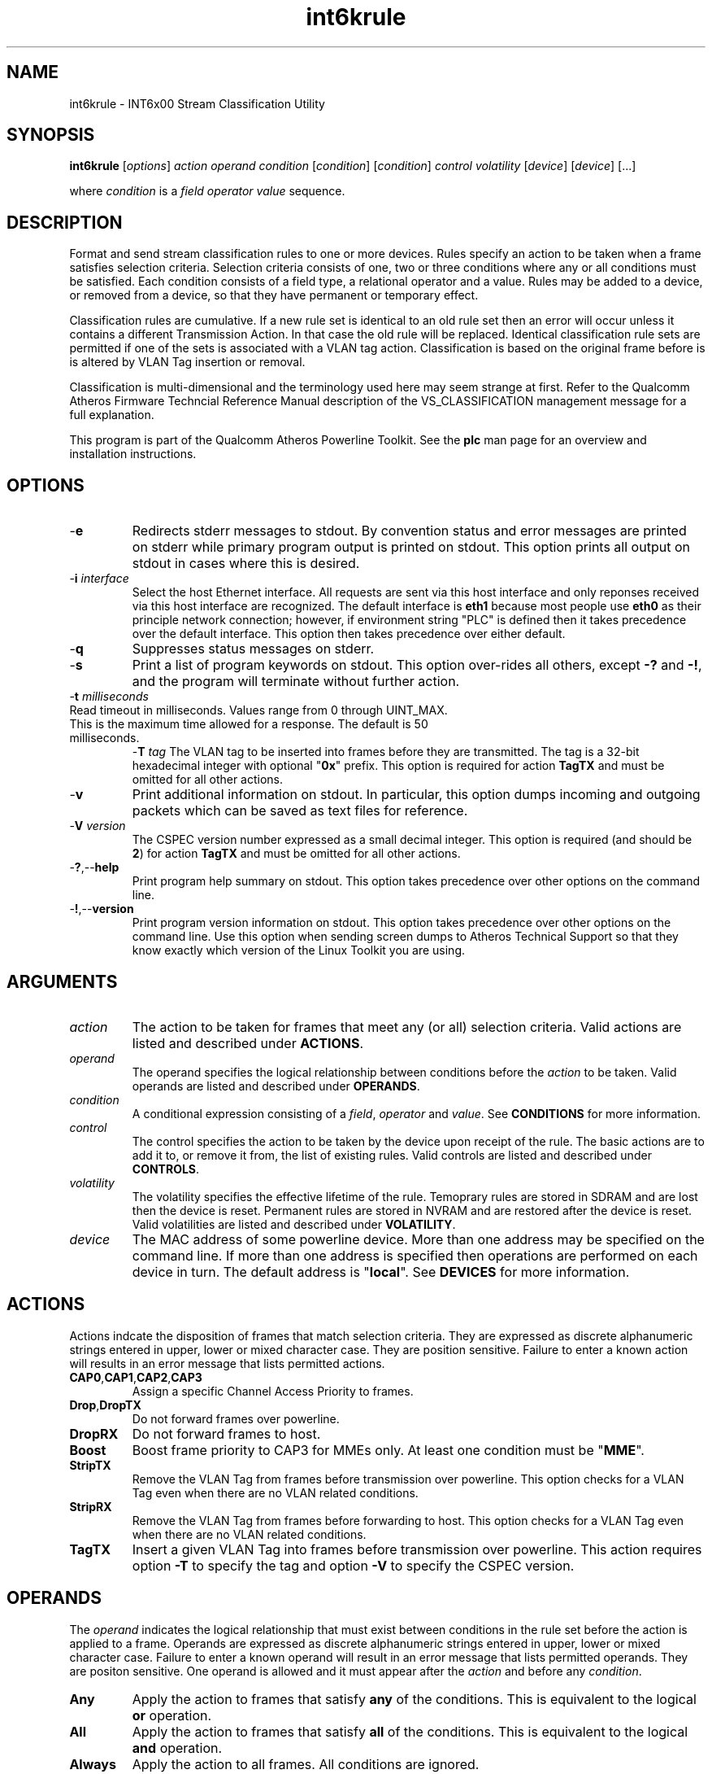 .TH int6krule 7 "December 2012" "plc-utils" "Qualcomm Atheros Powerline Toolkit"
.SH NAME
int6krule - INT6x00 Stream Classification Utility
.SH SYNOPSIS
.BR int6krule
.RI [ options ] 
.IR action    
.IR operand 
.IR condition
.RI [ condition ]
.RI [ condition ]
.IR control
.IR volatility
.RI [ device ]
.RI [ device ]
[...]
.PP
where \fIcondition\fR is a \fIfield\fR \fIoperator\fR \fIvalue\fR sequence.
.SH DESCRIPTION
Format and send stream classification rules to one or more devices. Rules specify an action to be taken when a frame satisfies selection criteria. Selection criteria consists of one, two or three conditions where any or all conditions must be satisfied. Each condition consists of a field type, a relational operator and a value. Rules may be added to a device, or removed from a device, so that they have permanent or temporary effect.
.PP
Classification rules are cumulative. If a new rule set is identical to an old rule set then an error will occur unless it contains a different Transmission Action. In that case the old rule will be replaced. Identical classification rule sets are permitted if one of the sets is associated with a VLAN tag action. Classification is based on the original frame before is is altered by VLAN Tag insertion or removal. 
.PP
Classification is multi-dimensional and the terminology used here may seem strange at first. Refer to the Qualcomm Atheros Firmware Techncial Reference Manual description of the VS_CLASSIFICATION management message for a full explanation.
.PP
This program is part of the Qualcomm Atheros Powerline Toolkit. See the \fBplc\fR man page for an overview and installation instructions.
.SH OPTIONS
.TP
.RB - e
Redirects stderr messages to stdout. By convention status and error messages are printed on stderr while primary program output is printed on stdout. This option prints all output on stdout in cases where this is desired.
.TP
-\fBi\fR \fIinterface\fR
Select the host Ethernet interface. All requests are sent via this host interface and only reponses received via this host interface are recognized. The default interface is \fBeth1\fR because most people use \fBeth0\fR as their principle network connection; however, if environment string "PLC" is defined then it takes precedence over the default interface. This option then takes precedence over either default.
.TP
.RB - q
Suppresses status messages on stderr. 
.TP
.RB - s
Print a list of program keywords on stdout. This option over-rides all others, except \fB-?\fR and \fB-!\fR, and the program will terminate without further action.
.TP
-\fBt \fImilliseconds\fR
.TP
Read timeout in milliseconds. Values range from 0 through UINT_MAX. This is the maximum time allowed for a response. The default is 50 milliseconds.
-\fBT \fItag\fR
The VLAN tag to be inserted into frames before they are transmitted. The tag is a 32-bit hexadecimal integer with optional "\fB0x\fR" prefix. This option is required for action \fBTagTX\fR and must be omitted for all other actions.  
.TP
.RB - v
Print additional information on stdout. In particular, this option dumps incoming and outgoing packets which can be saved as text files for reference.
.TP
-\fBV \fIversion\fR
The CSPEC version number expressed as a small decimal integer. This option is required (and should be \fB2\fR) for action \fBTagTX\fR and must be omitted for all other actions.  
.TP
.RB - ? ,-- help
Print program help summary on stdout. This option takes precedence over other options on the command line. 
.TP
.RB - ! ,-- version
Print program version information on stdout. This option takes precedence over other options on the command line. Use this option when sending screen dumps to Atheros Technical Support so that they know exactly which version of the Linux Toolkit you are using.
.SH ARGUMENTS
.TP
.IR action   
The action to be taken for frames that meet any (or all) selection criteria. Valid actions are listed and described under \fBACTIONS\fR.
.TP
.IR operand 
The operand specifies the logical relationship between conditions before the \fIaction\fR to be taken. Valid operands are listed and described under \fBOPERANDS\fR.
.TP
.IR condition
A conditional expression consisting of a \fIfield\fR, \fIoperator\fR and \fIvalue\fR. See \fBCONDITIONS\fR for more information.
.TP
.IR control
The control specifies the action to be taken by the device upon receipt of the rule. The basic actions are to add it to, or remove it from, the list of existing rules. Valid controls are listed and described under \fBCONTROLS\fR.
.TP
.IR volatility
The volatility specifies the effective lifetime of the rule. Temoprary rules are stored in SDRAM and are lost then the device is reset. Permanent rules are stored in NVRAM and are restored after the device is reset. Valid volatilities are listed and described under \fBVOLATILITY\fR.
.TP
.IR device
The MAC address of some powerline device. More than one address may be specified on the command line. If more than one address is specified then operations are performed on each device in turn. The default address is "\fBlocal\fR". See \fBDEVICES\fR for more information.
.SH ACTIONS
Actions indcate the disposition of frames that match selection criteria. They are expressed as discrete alphanumeric strings entered in upper, lower or mixed character case. They are position sensitive. Failure to enter a known action will results in an error message that lists permitted actions.
.TP
.BR CAP0 , CAP1 , CAP2 , CAP3
Assign a specific Channel Access Priority to frames.
.TP
.BR Drop , DropTX
Do not forward frames over powerline. 
.TP
.BR DropRX
Do not forward frames to host.
.TP
.BR Boost
Boost frame priority to CAP3 for MMEs only. At least one condition must be "\fBMME\fR". 
.TP
.BR StripTX
Remove the VLAN Tag from frames before transmission over powerline. This option checks for a VLAN Tag even when there are no VLAN related conditions.
.TP
.BR StripRX
Remove the VLAN Tag from frames before forwarding to host. This option checks for a VLAN Tag even when there are no VLAN related conditions.
.TP
.BR TagTX
Insert a given VLAN Tag into frames before transmission over powerline. This action requires option \fB-T\fR to specify the tag and option \fB-V\fR to specify the CSPEC version. 
.SH OPERANDS
The \fIoperand\fR indicates the logical relationship that must exist between conditions in the rule set before the action is applied to a frame. Operands are expressed as discrete alphanumeric strings entered in upper, lower or mixed character case. Failure to enter a known operand will result in an error message that lists permitted operands. They are positon sensitive. One operand is allowed and it must appear after the \fIaction\fR and before any \fIcondition\fR.
.TP
.BR Any
Apply the action to frames that satisfy \fBany\fR of the conditions. This is equivalent to the logical \fBor\fR operation.
.TP
.BR All
Apply the action to frames that satisfy \fBall\fR of the conditions. This is equivalent to the logical \fBand\fR operation.
.TP
.BR Always
Apply the action to all frames. All conditions are ignored.
.SH CONDITIONS
A condition consists of a \fIfield\fR, an \fIoperator\fR and a \fIvalue\fR. One condition is required but three are permitted. Condition order is not important but all conditions must appear after the \fIoperand\fR and before the \fIcontrol\fR. 
.TP
.IR field
The field is the part of the Ethernet frame to be examined. Some fields are not valid for some actions but this program does not enforce such rules since validation is performed by runtime firmware on each device. Recognized fields are listed and described under \fBFIELDS\fR. 
.TP
.IR operator
The operator specifies the relationsip that must exist between the \fIfield\fR and \fIvalue\fR in order for the \fIcondition\fR to evaluate \fBTrue\fR. Currently, only equality operators are supported. Valid operators are listed and described under \fBOPERATORS\fR.
.TP
.IR value
The value must be appropriate to the field type. Some fields are MAC or IP addresses, some are integers, some are bitmaps and others are states. Integers and bitmaps may be expressed in binary, decimal or hexadecimal format. Binary values staRt with \fB0b\fR. Hexadecimal values start with \fB0x\fR. States are expressed using keywords. Users are responsible for knowing how many bits are significant for each type of value.  Valid values are described along with fields under \fBFIELDS\fR. 
.SH FIELDS
Fields indicate the portion of the frame that is inspected during selection and the size and format of the value permited in the condition statement. They are expressed as discrete alphanumeric strings entered in upper, lower or mixed character case. Failure to enter a known field will result in an error message that lists permitted fields. 
.TP
.BR ET
A 16-bit Ethertype expressed in hexadecimal with optional "\fB0x\fR" prefix. The format is described in IEEE Standard 802-2001 [4].
.TP 
.BR EthDA 
A 48-bit Ethernet destination address expressed in hexadecimal. Octets may be separated with optional colons for clarity. The format is described in IEEE Standard 802-2001 [4]. 
.TP 
.BR EthSA  
A 48-bit Ethernet source address expressed in hexadecimal. Octets may be separated with optional colons for clarity. The format is described in IEEE Standard 802-2001 [4]. 
.TP
.BR IPSP
A 16-bit IP source port expressed as a decimal integer. This condition applies to either TCP or UDP packets, depending on the protocol used, and is valid only for actions "\fBCAP0\fR", "\fBCAP1\fR", "\fBCAP2\fR", "\fBCAP3\fR" and "\fBDrop\fR". 
.TP
.BR IPDP 
A 16-bit IP destination port expressed as a decimal integer. This condition applies to either TCP or UDP packets, depending on the protocol used, and is valid only for actions "\fBCAP0\fR", "\fBCAP1\fR", "\fBCAP2\fR", "\fBCAP3\fR" and "\fBDrop\fR". 
.TP
.BR IPV4TOS 
An 8-bit Type-of-Service code where the format is defined in the RFC 791 (Internet Protocol) [14]. 
.TP
.BR IPV4PROT 
An 8-bit Ethernet protocol code. The format is defined in the RFC 791 (Internet Protocol) [14]. 
.TP
.BR IPV4SA
A 32-bit Internet Protocol source address expressed in dotted-decimal notation. The official format is defined in RFC 791 (Internet Protocol) [14]. Our implementation permits empty octets and leading zeros within fields. For example, "..." is equivalent to "0.0.0.0 and "127..000.001" is equivalent to "127.0.0.1". 
.TP
.BR IPV4DA 
A 32-bit Internet Protocol destination address expressed in dotted-decimal notation. The official format is defined in RFC 791 (internet Protocol) [14]. Our implementation permits empty octets and leading zeros within fields. For example, "..." is equivalent to "0.0.0.0 and "127..000.001" is equivalent to "127.0.0.1". 
.TP
.BR IPV6TC
An 8-bit Internet Protocol V6 traffic class expressed as defined in RFC 2460 (Internet Protocol Version 6) [17].
.TP
.BR IPV6FL
A 24-bit IPV6 flow label where the lower 20 bits are the IPv6 Flow Label defined in RFC 2460 (Internat Protocol Version 6) [17]. The upper 4 bits should be zero. The value can be entered either as a decimal, binary or hex integer.
.TP
.BR IPV6SA
A 128-bit IPV6 source address expressed as colon-separated hexadecmial quartets (octet pairs). The official format is defined in RFC 2460 (Internet Protocol Version 6) [17]. Our implementation permits multiple empty fields, abreviated fields and leading zeros within fields. When multiple empty fields appear, the right-most occurance expands to multiple zeros. For example, "AAAA::BBBB::CCCC" is equivalent to "AAAA:0000:BBBB:0000:0000:0000:0000:CCCC".  
.TP
.BR IPV6DA
A 128-bit IPV6 destination address expressed as colon-separated hexadecimal quartets (octet pairs). The official format is defined in RFC 2460 (Internet Protocol Version 6) [17]. Our implementation permits multiple empty fields, abbreviated fields and leading zeros within fields. When multiple empty fields appear, the right-most occurance expands to zeros. For example, ":1::2" is equivalent to "0000:0001:0000:0000:0000:0000:0000:0002".  
.TP
.BR MME
A 24-bit Atheros HomePlugAV Management Message type expressed as a hex byte stream. For clarity, the recommeded format it "xx:xxxx". The first byte is the MMV. The next two bytes are the MMTYPE. Both are defined in the HomePlug AV Specification. The MMTYPE will match all MME variants, such as Request, Confirm, Indicate and Response because the lower two bits are ignored. This field is only valid for action "\fBBoost\fR". 
.TP
.BR TCPAck
The string "\fBTrue\fR" or "\fBFalse\fR" to indicate that the frame is (or is not) a TCP Acknowledgement. Double negatives are allowed so "Is True" is equvalent to "Not False" and "Is False" is equivalent to "Not True".
.TP
.BR TCPSP
A 16-bit TCP source port as a decimal integer. The format is defined in RFC 793 (Transmission Control Protocol [15]). 
.TP
.BR TCPDP 
A 16-bit TCP destination port expressed as a decimal integer. The format is defined in RFC 793 (Transmission Control Protocol [15]). 
.TP
.BR UDPSP 
A 16-bit UDP source port expressed as a decimal integer. The format is defined in RFC 768 (User Datagram Protocol [13]). 
.TP
.BR UDPDP
A 16-bit UDP destination port expressed as a decimal integer. The format is defined in RFC 768 (User Datagram Protocol [13]). 
.TP
.BR VLANID 
A 16-bit VLAN identifier where the lower 12 bits are the VLAN Identifier (VID) defined in IEEE Std 802.1Q-1998 (Virtual Bridged Local Area Networks) [11]. The upper 4 bits should be zero. 
.TP 
.BR VLANUP 
An 8-bit Ethernet VLAN tag where the lower 3 bits are the User Priority sub-field of a VLAN Tag defined in IEEE Std 802.1Q-1998 (Virtual Bridged Local Area Networks) [11]. The upper 5 bits should be zero. 
.TP
.BR VLANTag
The string "\fBPresent\fR" or "\fBMissing\fR" to indicate the presence (or absence) of one or more VLAN Tags within a frame. This classifier is essentially equivalent to "\fBET Is 0x8100\fR". Double negatives are allowed so "Is Present" is equivalent to "Not Missing" and "Is Missing" is equivalent to "Not Present".
.SH OPERATORS
An operator indicates an equality between a \fIfield\fR and a \fIvalue\fR. An operator is an alphanumeric string entered in upper, lower or mixed character case. Failure to enter a known operator will result in an error message that lists permitted operators. Operators are position sensitive and must appear between each \fIfield\fR and \fIvalue\fR.
.TP
.BR Is
Indicates that the frame field must equal the associated value for the condition to evaluate true.
.TP
.BR Not
Indicates that the frame field must not equal the associated value for the condition to evaluate true.
.SH STATES
A state is a special case of \fIvalue\fR.                     
.TP
.BR True , On , Yes , Present
Indicates a positive state or presence of some entity. All are equivalent and can be used interchangeably. Double negatives are permitted so "Is True" is equvalent to "Not False".
.TP
.BR False , Off , No , Missing
Indicates a negative state or absence of some entity. All are equivalent and can be used interchangeably.  Double negatives are permitted so "Is False" is equvalent to "Not True".
.SH CONTROLS
The control determines how the devices will handle the rule after it is validated. It is expressed as a discrete alphanumeric string entered in upper, lower or mixed character case. Failure to enter a known control will result in an error message that lists permitted controls. The control is position sensitive and must occur after \fIcondition\fR and before \fIvolatility\fR. 
.TP
.BR Add
Adds the rule to the current list of rules unless a violation occurs. In some cases, a rule may replace an existing rule instead of being added.
.TP
.BR Rem , Remove
Remove the rule from the current list of rules unless a violation occurs.
.SH VOLATILITY
The volatility determines which device rule set will be affected by the action. It is expressed as a discrete alphanumeric string entered in upper, lower or mixed character case. Failure to enter a known volatility will result in an error message that lists permitted volatilities. The volatility is position sensitive and must occur after \fIcontrol\fR. 
.TP
.BR Temp
The temporary rule set will be modified. The temporary rule set resides in the working PIB stored in SDRAM.   
.TP
.BR Perm
The permanent rule set will be modified. The permanent rule set resides in the user PIB stored in NVRAM.
.SH DEVICES
Powerline devices use Ethernet Media Access Control (MAC) addresses. A MAC address is a 48-bit value entered as 12 hexadecimal digits in upper, lower or mixed character case. Octets may be separated with colons for clarity. For example, "00b052000001", "00:b0:52:00:00:01" and "00b052:000001" are valid and equivalent.
.PP
The following MAC addresses are special and may be entered by name instead of number.
.TP
.BR all
Same as "broadcast".
.TP
.BR broadcast
A synonym for the Ethernet broadcast address, \fBFF:FF:FF:FF:FF:FF\fR. All devices, whether local, remote or foreign recognize messages sent to this address.  A remote device is any device at the far end of a powerline connection. A foreign device is any device not manufactured by Atheros.
.TP
.BR local
A synonym for the Qualcomm Atheros vendor specific Local Management Address (LMA), \fB00:B0:52:00:00:01\fR. All local Atheros devices recognize this address but remote and foreign devices do not. A remote device is any device at the far end of a powerline connection. A foreign device is any device not manufactured by Atheros.
.SH REFERENCES
See the Qualcomm Atheros HomePlug AV Firmware Technical Reference Manual for more information.
.SH DISCLAIMER
Atheros HomePlug AV Vendor Specific Management Message structure and content is proprietary to Qualcomm Atheros, Ocala FL USA. Consequently, public information is not available. Qualcomm Atheros reserves the right to modify message structure or content in future firmware releases without any obligation to notify or compensate users of this program.
.SH EXAMPLES
This command adds a temporary classification rule to the classification table on device B00:B0:52:BA:BE:01. The rule instructs the device to drop frames that match either (any) of two conditions. The first condition states that the IPv4 source address is 192.168.99.2. The second conditon states that the IPv4 destination address is 192.168.99.100.  
.PP
   # int6krule drop any IPv4SA is 192.168.99.2 IPv4DA is 192.168.99.100 add temp 00:B0:52:BA:BE:01
.PP
Observe that the \fIaction\fR, \fIoperand\fR and \fIconditions\fR come first then the \fIcontrol\fR and \fIvolatility\fR then the affected \fIdevices\fR. Up to three conditions may be specified. Keyword order is important. Character case is not important. 
.PP
The following example prints a list of programmed keywords on stdout for reference. The example shown here has been abbreviate due to formatting limitations.
.PP
   # int6krule -t
    
     Controls are 'Add'|'Rem'|'Remove'
     Volatilities are 'Temp'|'Perm'
     Actions are 'CAP0'|'CAP1'|'CAP2'|'CAP3'|'Boost'|...|'StripTX'|'StripRX'|'TagRX'
     Operands are 'All'|'Any'|'Always'
     Fields are 'EthDA'|'EthSA'|'VLANUP'|'VLANID'|'IPv4TOS'|...|'TCPAck'|'VLANTag'
     Operators are 'Is'|'Not'

.PP
More example follow:
.PP    
.B  Ethernet Address Rules
.PP
Ethernet address rules have the following general format:
.PP 
   | CAP0 | ANY | EthSA | IS  | xx:xx:xx:xx:xx:xx | ADD    | TEMP | xx:xx:xx:xx:xx:xx
   | CAP1 | ALL | EthDA | NOT |                   | REMOVE | PERM |
   | CAP2 |
   | CAP3 |
   | DROP |
.PP 
For example, instruct device 00:B0:52:BA:BE:FF to temporarily add a rule to forward frames from 00:2B:FE:CA:FE:BA at CAP3. Observe Ethernet hardware addresses are used both in the condition and for the affected powerline devices.
.PP 
   # int6krule cap3 any ethsa is 00:2b:fe:ca:fe:ba add temp 00:b0;52:ba:be:ff
.PP
.B IP Address Rules
.PP
IP address rules have the following general format:
.PP 
   | CAP0 | ANY | IPv4SA | IS  | ddd.ddd.ddd.ddd | ADD    | TEMP | xx:xx:xx:xx:xx:xx
   | CAP1 | ALL | IPv4DA | NOT |                 | REMOVE | PERM |
   | CAP2 |
   | CAP3 |
   | DROP |
 
.PP
For example, instruct device 00:B0:52:BA:BE:FF to permanently remove the rule that drops packets from 192.168.99.1. Notice that the IP address is specified in dotted decimal format but the device address is specified in hexadecimal octet format. Dotted decimal format permits empty and variable length octets but octet delimitors are mandatory. Hexadecimal octet format requires fixed length octets but octet delimiters are optional.
.PP 
   # int6krule drop any ipv4sa is 192.168.99.1 remove perm 00:b0:52:ba:be:ff
.PP
.B IP Protocol Rules
.PP
IP protocol rules have the following general format:
.PP 
   | CAP0 | ANY | IPv4PROT | IS  | xxxx | ADD    | TEMP | xx:xx:xx:xx:xx:xx
   | CAP1 | ALL |          | NOT |      | REMOVE | PERM |
   | CAP2 |
   | CAP3 |
   | DROP |
.PP 
For example, to instruct device 00:B0:52:BA:BE:FF to permanently add a rule to forward non-IP packets at CAP2. In this example, delmiters have been omitted from the device Ethernet address.
.PP 
   # int6krule CAP2 all ipv4prot not 0x0800 add perm 00b052babeff
.SH SEE ALSO
.BR plc ( 7 ),
.BR int6krate ( 7 ),
.BR int6kstat ( 7 ),
.BR int6ktone ( 7)
.SH CREDITS
 Charles Maier <charles.maier@qca.qualcomm.com>

